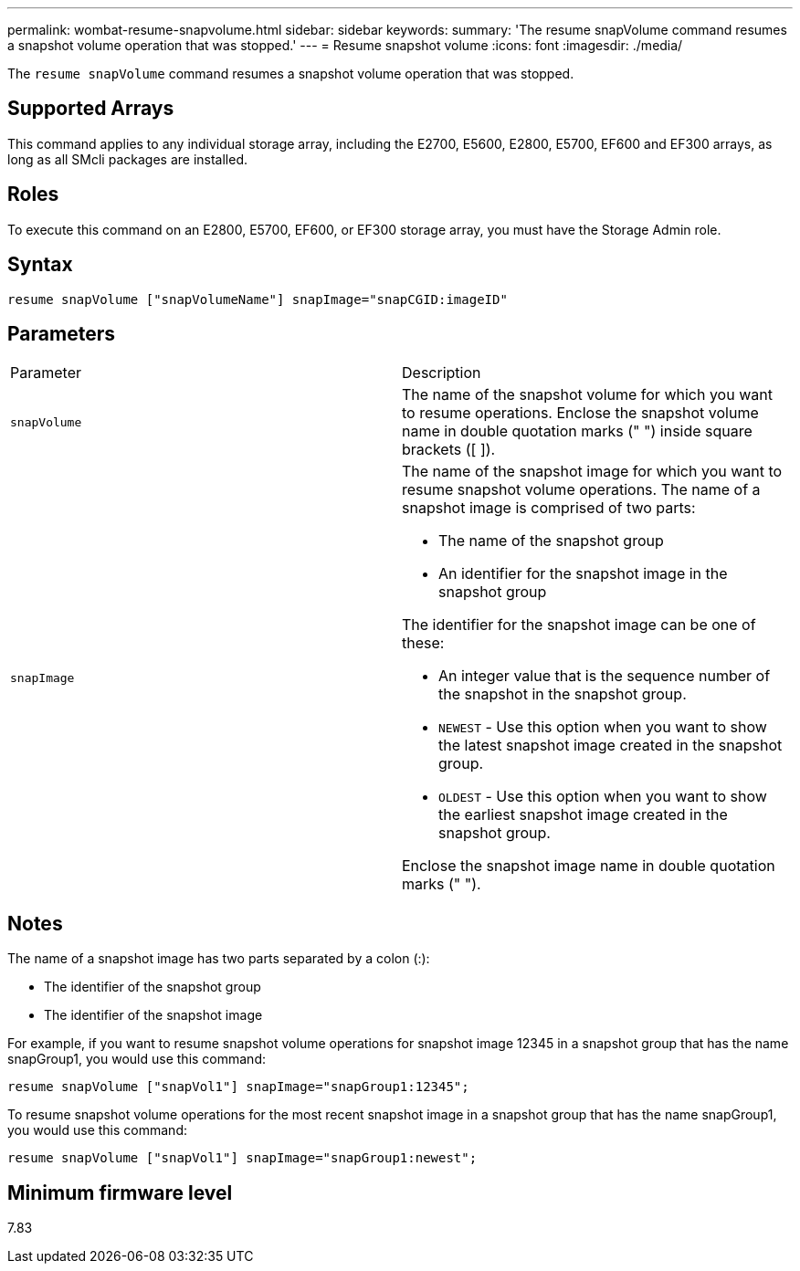 ---
permalink: wombat-resume-snapvolume.html
sidebar: sidebar
keywords: 
summary: 'The resume snapVolume command resumes a snapshot volume operation that was stopped.'
---
= Resume snapshot volume
:icons: font
:imagesdir: ./media/

[.lead]
The `resume snapVolume` command resumes a snapshot volume operation that was stopped.

== Supported Arrays

This command applies to any individual storage array, including the E2700, E5600, E2800, E5700, EF600 and EF300 arrays, as long as all SMcli packages are installed.

== Roles

To execute this command on an E2800, E5700, EF600, or EF300 storage array, you must have the Storage Admin role.

== Syntax

----
resume snapVolume ["snapVolumeName"] snapImage="snapCGID:imageID"
----

== Parameters

|===
| Parameter| Description
a|
`snapVolume`
a|
The name of the snapshot volume for which you want to resume operations. Enclose the snapshot volume name in double quotation marks (" ") inside square brackets ([ ]).
a|
`snapImage`
a|
The name of the snapshot image for which you want to resume snapshot volume operations. The name of a snapshot image is comprised of two parts:

* The name of the snapshot group
* An identifier for the snapshot image in the snapshot group

The identifier for the snapshot image can be one of these:

* An integer value that is the sequence number of the snapshot in the snapshot group.
* `NEWEST` - Use this option when you want to show the latest snapshot image created in the snapshot group.
* `OLDEST` - Use this option when you want to show the earliest snapshot image created in the snapshot group.

Enclose the snapshot image name in double quotation marks (" ").

|===

== Notes

The name of a snapshot image has two parts separated by a colon (:):

* The identifier of the snapshot group
* The identifier of the snapshot image

For example, if you want to resume snapshot volume operations for snapshot image 12345 in a snapshot group that has the name snapGroup1, you would use this command:

----
resume snapVolume ["snapVol1"] snapImage="snapGroup1:12345";
----

To resume snapshot volume operations for the most recent snapshot image in a snapshot group that has the name snapGroup1, you would use this command:

----
resume snapVolume ["snapVol1"] snapImage="snapGroup1:newest";
----

== Minimum firmware level

7.83
